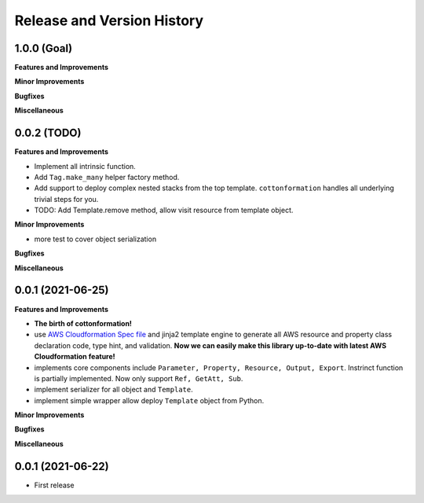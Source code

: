 .. _release_history:

Release and Version History
==============================================================================


1.0.0 (Goal)
~~~~~~~~~~~~~~~~~~~~~~~~~~~~~~~~~~~~~~~~~~~~~~~~~~~~~~~~~~~~~~~~~~~~~~~~~~~~~~
**Features and Improvements**

**Minor Improvements**

**Bugfixes**

**Miscellaneous**


0.0.2 (TODO)
~~~~~~~~~~~~~~~~~~~~~~~~~~~~~~~~~~~~~~~~~~~~~~~~~~~~~~~~~~~~~~~~~~~~~~~~~~~~~~
**Features and Improvements**

- Implement all intrinsic function.
- Add ``Tag.make_many`` helper factory method.
- Add support to deploy complex nested stacks from the top template. ``cottonformation`` handles all underlying trivial steps for you.
- TODO: Add Template.remove method, allow visit resource from template object.


**Minor Improvements**

- more test to cover object serialization

**Bugfixes**

**Miscellaneous**


0.0.1 (2021-06-25)
~~~~~~~~~~~~~~~~~~~~~~~~~~~~~~~~~~~~~~~~~~~~~~~~~~~~~~~~~~~~~~~~~~~~~~~~~~~~~~
**Features and Improvements**

- **The birth of cottonformation!**
- use `AWS Cloudformation Spec file <https://docs.aws.amazon.com/AWSCloudFormation/latest/UserGuide/cfn-resource-specification.html>`_ and jinja2 template engine to generate all AWS resource and property class declaration code, type hint, and validation. **Now we can easily make this library up-to-date with latest AWS Cloudformation feature!**
- implements core components include ``Parameter, Property, Resource, Output, Export``. Instrinct function is partially implemented. Now only support ``Ref, GetAtt, Sub``.
- implement serializer for all object and ``Template``.
- implement simple wrapper allow deploy ``Template`` object from Python.

**Minor Improvements**



**Bugfixes**

**Miscellaneous**


0.0.1 (2021-06-22)
~~~~~~~~~~~~~~~~~~~~~~~~~~~~~~~~~~~~~~~~~~~~~~~~~~~~~~~~~~~~~~~~~~~~~~~~~~~~~~

- First release